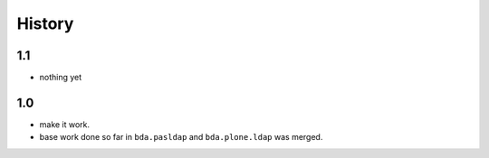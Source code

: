 
History
=======

1.1
---

- nothing yet

1.0
---

- make it work.

- base work done so far in ``bda.pasldap`` and ``bda.plone.ldap`` was merged.
